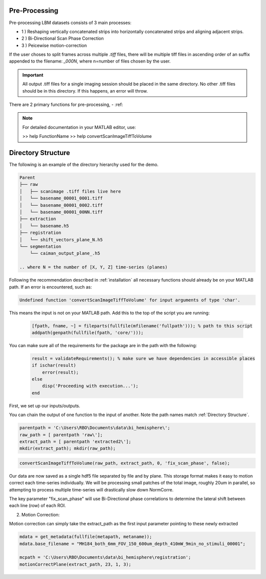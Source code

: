 .. _pre_proccessing:

Pre-Processing
==============

Pre-processing LBM datasets consists of 3 main processes:

- 1 ) Reshaping vertically concatenated strips into horizontally concatenated strips and aligning adjacent strips.
- 2 ) Bi-Directional Scan Phase Correction
- 3 ) Peicewise motion-correction

If the user choses to split frames across multiple `.tiff` files, there will be multiple tiff files in ascending order
of an suffix appended to the filename: `_000N`, where n=number of files chosen by the user.

.. important::

    All output .tiff files for a single imaging session should be placed in the same directory.
    No other .tiff files should be in this directory. If this happens, an error will throw.


There are 2 primary functions for pre-processing,
- :ref:

.. note::

   For detailed documentation in your MATLAB editor, use:

   >> help FunctionName
   >> help convertScanImageTiffToVolume

Directory Structure
===================

The following is an example of the directory hierarchy
used for the demo.

.. code-block:: text

    Parent
    ├── raw
    │   ├── scanimage .tiff files live here
    │   └── basename_00001_0001.tiff
    │   └── basename_00001_0002.tiff
    │   └── basename_00001_00NN.tiff
    ├── extraction
    │   └── basename.h5
    ├── registration
    │   └── shift_vectors_plane_N.h5
    └── segmentation
        └── caiman_output_plane_.h5

    .. where N = the number of [X, Y, Z] time-series (planes)

Following the recommendation described in :ref:`installation` all necessary functions should already be on your
MATLAB path. If an error is encountered, such as:

.. code-block:: MATLAB

    Undefined function 'convertScanImageTiffToVolume' for input arguments of type 'char'.


This means the input is not on your MATLAB path. Add this to the top of the script you are running:

 .. code-block:: MATLAB

    [fpath, fname, ~] = fileparts(fullfile(mfilename('fullpath'))); % path to this script
    addpath(genpath(fullfile(fpath, 'core/')));

You can make sure all of the requirements for the package are in the path with the following:

 .. code-block:: MATLAB

    result = validateRequirements(); % make sure we have dependencies in accessible places
    if ischar(result)
        error(result);
    else
        disp('Proceeding with execution...');
    end

First, we set up our inputs/outputs.

You can chain the output of one function to the input of another. Note the path names match :ref:`Directory Structure`.

.. code-block:: MATLAB

    parentpath = 'C:\Users\RBO\Documents\data\bi_hemisphere\';
    raw_path = [ parentpath 'raw\'];
    extract_path = [ parentpath 'extracted2\'];
    mkdir(extract_path); mkdir(raw_path);

.. code-block:: MATLAB

    convertScanImageTiffToVolume(raw_path, extract_path, 0, 'fix_scan_phase', false);

Our data are now saved as a single hdf5 file separated by file and by plane. This storage format
makes it easy to motion correct each time-series individually. We will be processing small patches of the total image,
roughly 20um in parallel, so attempting to process multiple time-series will drastically slow down NormCorre.

The key parameter "fix_scan_phase" will use Bi-Directional phase correlations to determine the lateral shift
between each line (row) of each ROI.

2. Motion Correction:

Motion correction can simply take the extract_path as the first input parameter pointing to these newly extracted

.. code-block:: MATLAB

    mdata = get_metadata(fullfile(metapath, metaname));
    mdata.base_filename = "MH184_both_6mm_FOV_150_600um_depth_410mW_9min_no_stimuli_00001";

    mcpath = 'C:\Users\RBO\Documents\data\bi_hemisphere\registration';
    motionCorrectPlane(extract_path, 23, 1, 3);

